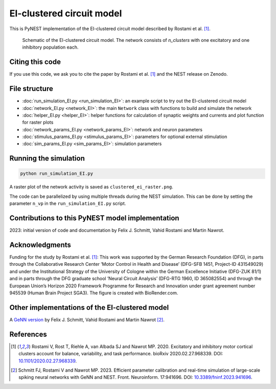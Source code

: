 EI-clustered circuit model
==========================

This is PyNEST implementation of the EI-clustered circuit model described by Rostami et al. [1]_.

.. figure:: EI_clustered_network_schematic.png
   :alt: EI-clustered circuit model.

   Schematic of the EI-clustered circuit model. The network consists of `n_clusters` with one excitatory and one inhibitory population each.

Citing this code
----------------

If you use this code, we ask you to cite the paper by Rostami et al. [1]_ and the NEST release on Zenodo.

File structure
--------------

* :doc:`run_simulation_EI.py <run_simulation_EI>`: an example script to try out the EI-clustered circuit model
* :doc:`network_EI.py <network_EI>`: the main ``Network`` class with functions to build and simulate the network
* :doc:`helper_EI.py <helper_EI>`: helper functions for calculation of synaptic weights and currents and plot function for raster plots
* :doc:`network_params_EI.py <network_params_EI>`: network and neuron parameters
* :doc:`stimulus_params_EI.py <stimulus_params_EI>`: parameters for optional external stimulation
* :doc:`sim_params_EI.py <sim_params_EI>`: simulation parameters

Running the simulation
----------------------

.. code-block:: bash

   python run_simulation_EI.py

A raster plot of the network activity is saved as ``clustered_ei_raster.png``.

The code can be parallelized by using multiple threads during the NEST simulation.
This can be done by setting the parameter ``n_vp`` in the ``run_simulation_EI.py`` script.

Contributions to this PyNEST model implementation
-------------------------------------------------

2023: initial version of code and documentation by Felix J. Schmitt, Vahid Rostami and Martin Nawrot.

Acknowledgments
---------------

Funding for the study by Rostami et al. [1]_: This work was supported by the German Research Foundation (DFG),
in parts through the Collaborative Research Center ’Motor Control in Health and Disease’
(DFG-SFB 1451, Project-ID 431549029) and under the Institutional Strategy of the University of Cologne within the
German Excellence Initiative (DFG-ZUK 81/1) and in parts through the DFG graduate school
’Neural Circuit Analysis’ (DFG-RTG 1960, ID 365082554) and through the European Union’s Horizon 2020 Framework
Programme for Research and Innovation under grant agreement number 945539 (Human Brain Project SGA3).
The figure is created with BioRender.com.

Other implementations of the EI-clustered model
-----------------------------------------------

A `GeNN version <https://github.com/nawrotlab/SNN_GeNN_Nest>`__  by Felix J. Schmitt, Vahid Rostami and Martin Nawrot [2]_.

References
----------

.. [1]  Rostami V, Rost T, Riehle A, van Albada SJ and Nawrot MP. 2020.
        Excitatory and inhibitory motor cortical clusters account for balance, variability, and task performance.
        bioRxiv 2020.02.27.968339. DOI: `10.1101/2020.02.27.968339 <https://doi.org/10.1101/2020.02.27.968339>`__.


.. [2]  Schmitt FJ, Rostami V and Nawrot MP. 2023.
        Efficient parameter calibration and real-time simulation of large-scale spiking neural networks with GeNN
        and NEST. Front. Neuroinform. 17:941696. DOI: `10.3389/fninf.2023.941696 <https://doi.org/10.3389/fninf.2023.941696>`__.
